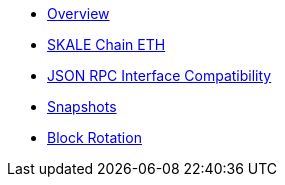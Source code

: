 * xref:index.adoc[Overview]
* xref:skale-chain-eth.adoc[SKALE Chain ETH]
* xref:json-rpc-interface.adoc[JSON RPC Interface Compatibility]
* xref:snapshots.adoc[Snapshots]
* xref:block-rotation.adoc[Block Rotation]